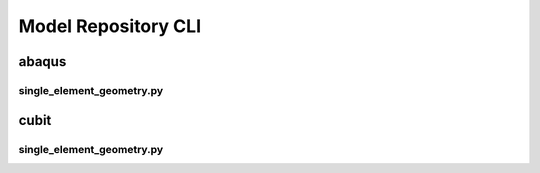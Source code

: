 .. _sphinx_cli:

####################
Model Repository CLI
####################

******
abaqus
******

single_element_geometry.py
==========================

.. argparse:: 
    :ref: source.abaqus.single_element_geometry.get_parser

*****
cubit
*****

single_element_geometry.py
==========================

.. argparse:: 
    :ref: source.cubit.single_element_geometry.get_parser
